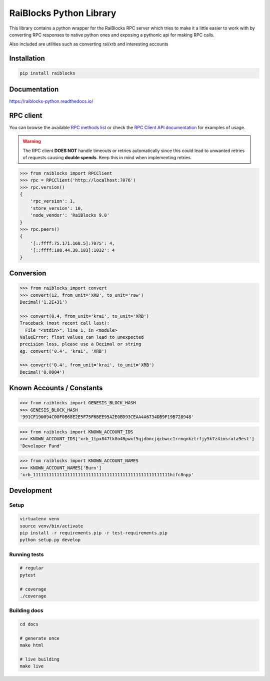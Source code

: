 ========================
RaiBlocks Python Library
========================

.. image:: https://img.shields.io/pypi/l/raiblocks.svg
    :target: https://github.com/dourvaris/raiblocks-python/blob/master/LICENSE

.. image:: https://travis-ci.org/dourvaris/raiblocks-python.svg?branch=1.0.0rc1
    :target: https://travis-ci.org/dourvaris/raiblocks-python

.. image:: https://readthedocs.org/projects/raiblocks-python/badge/?version=latest
    :target: http://raiblocks-python.readthedocs.io/en/latest/?badge=latest
    :alt: Documentation Status

.. image:: https://github.com/dourvaris/raiblocks-python/raw/master/coverage.svg?sanitize=true
    :target: https://travis-ci.org/dourvaris/raiblocks-python

.. image:: https://img.shields.io/pypi/pyversions/raiblocks.svg?style=flat-square
    :target: https://pypi.python.org/pypi/raiblocks

.. image:: https://img.shields.io/pypi/v/raiblocks.svg
    :target: https://pypi.python.org/pypi/raiblocks

This library contains a python wrapper for the RaiBlocks RPC server
which tries to make it a little easier to work with by converting RPC responses
to native python ones and exposing a pythonic api for making RPC calls.

Also included are utilities such as converting rai/xrb and interesting accounts


Installation
============

.. code-block:: text

    pip install raiblocks

Documentation
=============

https://raiblocks-python.readthedocs.io/

RPC client
==========

You can browse the available
`RPC methods list <https://raiblocks-python.readthedocs.io/en/latest/rpc/index.html>`_
or check the
`RPC Client API documentation <https://raiblocks-python.readthedocs.io/en/latest/raiblocks.html#module-raiblocks.rpc>`_
for examples of usage.

.. warning:: The RPC client **DOES NOT** handle timeouts or retries
    automatically since this could lead to unwanted retries of requests
    causing **double spends**. Keep this in mind when implementing retries.

.. code-block:: python

    >>> from raiblocks import RPCClient
    >>> rpc = RPCClient('http://localhost:7076')
    >>> rpc.version()
    {
        'rpc_version': 1,
        'store_version': 10,
        'node_vendor': 'RaiBlocks 9.0'
    }
    >>> rpc.peers()
    {
        '[::ffff:75.171.168.5]:7075': 4,
        '[::ffff:108.44.38.183]:1032': 4
    }



Conversion
==========

.. code-block:: python

    >>> from raiblocks import convert
    >>> convert(12, from_unit='XRB', to_unit='raw')
    Decimal('1.2E+31')

    >>> convert(0.4, from_unit='krai', to_unit='XRB')
    Traceback (most recent call last):
      File "<stdin>", line 1, in <module>
    ValueError: float values can lead to unexpected
    precision loss, please use a Decimal or string
    eg. convert('0.4', 'krai', 'XRB')

    >>> convert('0.4', from_unit='krai', to_unit='XRB')
    Decimal('0.0004')


Known Accounts / Constants
==========================

.. code-block:: python

    >>> from raiblocks import GENESIS_BLOCK_HASH
    >>> GENESIS_BLOCK_HASH
    '991CF190094C00F0B68E2E5F75F6BEE95A2E0BD93CEAA4A6734DB9F19B728948'


.. code-block:: python

    >>> from raiblocks import KNOWN_ACCOUNT_IDS
    >>> KNOWN_ACCOUNT_IDS['xrb_1ipx847tk8o46pwxt5qjdbncjqcbwcc1rrmqnkztrfjy5k7z4imsrata9est']
    'Developer Fund'


.. code-block:: python

    >>> from raiblocks import KNOWN_ACCOUNT_NAMES
    >>> KNOWN_ACCOUNT_NAMES['Burn']
    'xrb_1111111111111111111111111111111111111111111111111111hifc8npp'


Development
===========

Setup
-----

.. code-block:: text

    virtualenv venv
    source venv/bin/activate
    pip install -r requirements.pip -r test-requirements.pip
    python setup.py develop

Running tests
-------------

.. code-block:: text

    # regular
    pytest

    # coverage
    ./coverage


Building docs
-------------

.. code-block:: text

    cd docs

    # generate once
    make html

    # live building
    make live

